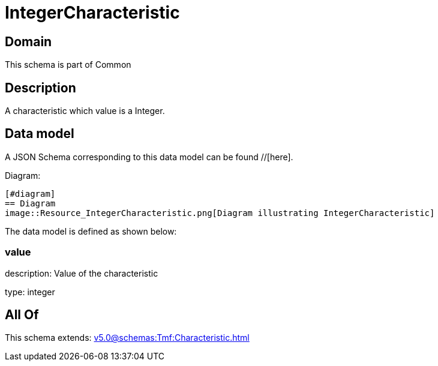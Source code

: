 = IntegerCharacteristic

[#domain]
== Domain

This schema is part of Common

[#description]
== Description
A characteristic which value is a Integer.


[#data_model]
== Data model

A JSON Schema corresponding to this data model can be found //[here].

Diagram:

            [#diagram]
            == Diagram
            image::Resource_IntegerCharacteristic.png[Diagram illustrating IntegerCharacteristic]
            

The data model is defined as shown below:


=== value
description: Value of the characteristic

type: integer


[#all_of]
== All Of

This schema extends: xref:v5.0@schemas:Tmf:Characteristic.adoc[]
